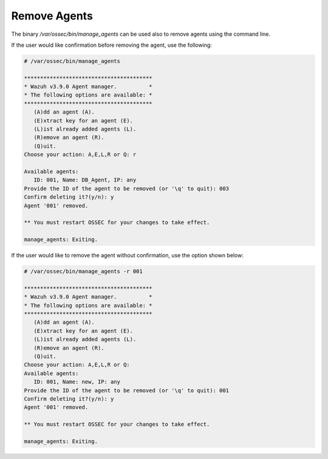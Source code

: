 .. Copyright (C) 2018 Wazuh, Inc.

.. _command-line-remove:

Remove Agents
-------------

The binary */var/ossec/bin/manage_agents* can be used also to remove agents using the command line. 

If the user would like confirmation before removing the agent, use the following:

.. code-block:: console

    # /var/ossec/bin/manage_agents

    ****************************************
    * Wazuh v3.9.0 Agent manager.          *
    * The following options are available: *
    ****************************************
       (A)dd an agent (A).
       (E)xtract key for an agent (E).
       (L)ist already added agents (L).
       (R)emove an agent (R).
       (Q)uit.
    Choose your action: A,E,L,R or Q: r

    Available agents:
       ID: 001, Name: DB_Agent, IP: any
    Provide the ID of the agent to be removed (or '\q' to quit): 003
    Confirm deleting it?(y/n): y
    Agent '001' removed.

    ** You must restart OSSEC for your changes to take effect.

    manage_agents: Exiting.

If the user would like to remove the agent without confirmation, use the option shown below:

.. code-block:: console

    # /var/ossec/bin/manage_agents -r 001

    ****************************************
    * Wazuh v3.9.0 Agent manager.          *
    * The following options are available: *
    ****************************************
       (A)dd an agent (A).
       (E)xtract key for an agent (E).
       (L)ist already added agents (L).
       (R)emove an agent (R).
       (Q)uit.
    Choose your action: A,E,L,R or Q:
    Available agents:
       ID: 001, Name: new, IP: any
    Provide the ID of the agent to be removed (or '\q' to quit): 001
    Confirm deleting it?(y/n): y
    Agent '001' removed.

    ** You must restart OSSEC for your changes to take effect.

    manage_agents: Exiting.
   
